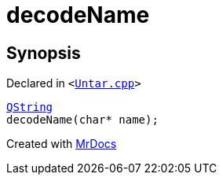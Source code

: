 [#decodeName]
= decodeName
:relfileprefix: 
:mrdocs:


== Synopsis

Declared in `&lt;https://github.com/PrismLauncher/PrismLauncher/blob/develop/launcher/Untar.cpp#L115[Untar&period;cpp]&gt;`

[source,cpp,subs="verbatim,replacements,macros,-callouts"]
----
xref:QString.adoc[QString]
decodeName(char* name);
----



[.small]#Created with https://www.mrdocs.com[MrDocs]#
